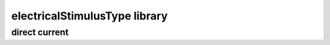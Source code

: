 ##############################
electricalStimulusType library
##############################

direct current
--------------

